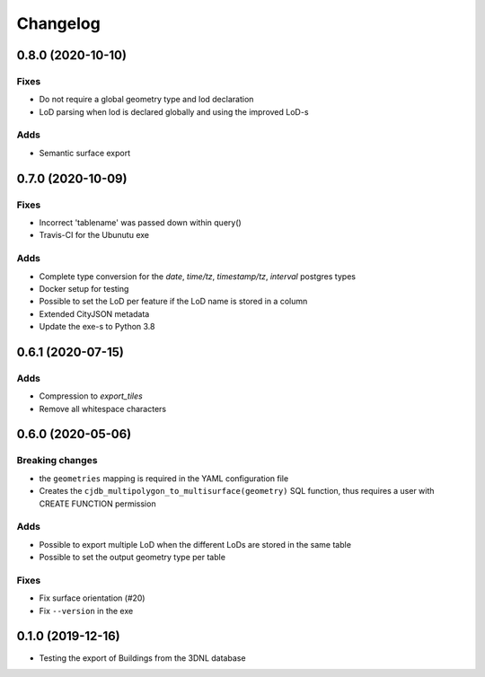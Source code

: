 ==========
Changelog
==========

0.8.0 (2020-10-10)
------------------

Fixes
*****
* Do not require a global geometry type and lod declaration
* LoD parsing when lod is declared globally and using the improved LoD-s

Adds
****
* Semantic surface export

0.7.0 (2020-10-09)
------------------

Fixes
*****
* Incorrect 'tablename' was passed down within query()
* Travis-CI for the Ubunutu exe

Adds
****
* Complete type conversion for the `date`, `time/tz`, `timestamp/tz`, `interval` postgres types
* Docker setup for testing
* Possible to set the LoD per feature if the LoD name is stored in a column
* Extended CityJSON metadata
* Update the exe-s to Python 3.8

0.6.1 (2020-07-15)
-------------------

Adds
*****
* Compression to `export_tiles`
* Remove all whitespace characters

0.6.0 (2020-05-06)
-------------------

Breaking changes
****************
* the ``geometries`` mapping is required in the YAML configuration file
* Creates the ``cjdb_multipolygon_to_multisurface(geometry)`` SQL function, thus requires a user with CREATE FUNCTION permission

Adds
*****
* Possible to export multiple LoD when the different LoDs are stored in the same table
* Possible to set the output geometry type per table

Fixes
*****
* Fix surface orientation (#20)
* Fix ``--version`` in the exe

0.1.0 (2019-12-16)
------------------

* Testing the export of Buildings from the 3DNL database
